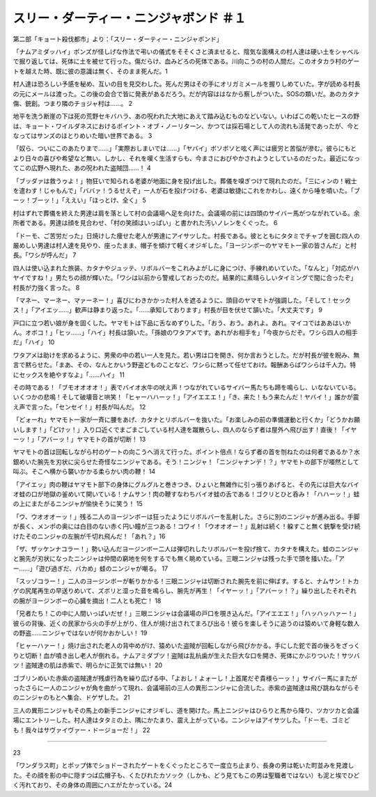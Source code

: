 ==========================================================
スリー・ダーティー・ニンジャボンド ＃１
==========================================================

第二部「キョート殺伐都市」より：「スリー・ダーティー・ニンジャボンド」

「ナムアミダッハイ」ボンズが怪しげな作法で弔いの儀式をそそくさと済ませると、陰気な面構えの村人達は硬い土をシャベルで掘り返しては、死体に土を被せて行った。傷だらけ、血みどろの死体である。川向こうの村の人間だ。このオタカラ村のゲートを越えた時、既に彼の意識は無く、そのまま死んだ。1

村人達は恐ろしい予感を秘め、互いの目を見交わした。死んだ男はその手にオリガミメールを握りしめていた。字が読める村長の元にメールは渡った。この後の会合で皆に発表があるだろう。だが内容ははなから察しがついた。SOSの類いだ。あのカタナ傷、銃創。つまり隣のチョジャ村は……。 2

地平を洗う断崖の下は死の荒野セキバハラ、あの呪われた大地にあえて踏み込むものなどいない。いわばこの乾いたヒースの野は、キョート・ワイルダネスにおけるポイント・オブ・ノーリターン、かつては採石場として人の流れも活発であったが、今となってはサンズのほとりめいた暗い世界である。 3

「奴ら、ついにこのあたりまで……」「実際おしまいでは……」「ヤバイ」ボソボソと呟く声には疲労と苦悩が滲む。彼らにもとより日々の喜びや希望など無い。しかし、それを嘆く生活すらも、今まさにおびやかされようとしているのだった。最近になってこの広野へ現れた、あの呪われた盗賊団……！ 4

「ブッダァは救うゥよ！」物狂いで知られる老婆が地面に身を投げ出した。葬儀を嗅ぎつけて現れたのだ。「三にィンの！戦士を遣わす！じゃもんで」「ババァ！うるせえぞ」一人が石を投げつける、老婆は敏捷にこれをかわし、遠くから唾を噴いた。「ブーッ！ブーッ！」「ええい」「ほっとけ、全く」 5

村はずれで葬儀を終えた男達は肩を落として村の会議場へ足を向けた。会議場の前には四頭のサイバー馬がつながれている。余所者である。男達は顔を見合わせ、「村の笑顔はいっぱい」と書かれた汚いノレンをくぐった。 6

「ドーモ、ご苦労だった」日焼けした痩せた老人が男達にアイサツした。村長である。彼とともにタタミでチャブを囲む四人の厳めしい男達は村人達を見やり、座ったまま、帽子を傾けて軽くオジギした。「ヨージンボーのヤマモト一家の皆さんだ」と村長。「ワシが呼んだ」 7

四人は使い込まれた旅装、カタナやジュッテ、リボルバーをこれみよがしに身につけ、手練れめいていた。「なんと」「対応がハヤイですね！」男たちの顔が輝いた。「ワシは以前から警戒しておったのだ。結果的に素晴らしいタイミングで間に合ったぞ」村長が力強く言った。 8

「マネー、マーネー、マァーネー！」喜びにわきかかった村人を遮るように、頭目のヤマモトが強調した。「そして！セックス！」「アイエッ……」歓声は静まり返った。「……承知しております」村長が目を伏せて頷いた。「大丈夫です」 9

戸口に立つ若い娘が身を固くした。ヤマモトは下品に舌なめずりした。「おう、おう。あれよ。あれ。マイコではああはいかん。オボコ！」「ヒッ……」「ハイ」村長は頷いた。「孫娘のワタアメです。あれがお相手を」「今夜からだぞ。ワシら四人の相手だ」「ハイ」 10

ワタアメは助けを求めるように、男衆の中の若い一人を見た。若い男は口を開き、何か言おうとした。だが村長が彼を睨み、無言で黙らせた。「まあ、その、なんとかいう野盗どものことなど、ワシらに黙って任せておけ。報酬あらばワシらは千人力。特にセックスを絶やすなよ」「……ハイ」 11

その時である！「ブモオオオオ！」表でバイオ水牛の吠え声！つながれているサイバー馬たちも蹄を鳴らし、いなないている。いくつかの悲鳴！そして破壊音と哄笑！「ヒャーハハーッ！」「アイエエエ！」「き、来た！もう来たんだ！ヤバイ！」誰かが震え声で言った。「センセイ！」村長が叫んだ。  12

「どォーれ」ヤマモト一家が一斉に腰をあげ、カタナとリボルバーを抜いた。「お楽しみの前の準備運動と行くか」「どうかお願いします！」「どけッ！」入り口近くでまごまごしている村人達を蹴散らし、四人のならず者は屋外へ飛び出す！直後！「イヤーッ！」「アバーッ！」ヤマモトの首が切断！ 13

ヤマモトの首は回転しながら村のゲートの向こうへ消えて行った。ポイント倍点！ならず者の首を刎ねたのは何者であるか？水銀めいた腕先を刃状に尖らせた奇怪なニンジャである。そう！ニンジャ！「ニンジャナンデ！？」ヤマモトの部下が唖然として叫ぶ。そこへ横から襲いかかる柔らかい肉の鞭！ 14

「アイエッ」肉の鞭はヤマモト部下の身体にグルグルと巻きつき、ひょいと無雑作に引っ張りあげると、その先には巨大なバイオ蛙の口が地獄の釜めいて開いている！ナムサン！肉の鞭すなわちバイオ蛙の舌である！ゴクリとひと呑み！「ハハーッ！」蛙の上にまたがるニンジャが愉快そうに笑う！ 15

「ウ、ウオオオーッ！」残る二人のヨージンボーは狂ったようにリボルバーを乱射した。さらに別のニンジャが進み出る。手脚が長く、メンポの奥には白目のない赤く円い瞳が三つある！コワイ！「ウオオオー！」乱射は続く！躱すこと無く銃撃を受け続けたそのニンジャの左腕が千切れ飛んだ！「あれ？」16

「ザ、ザッケンナコラー！」勢い込んだヨージンボー二人は弾切れしたリボルバーを投げ捨て、カタナを構えた。蛙のニンジャと腕先が刃状になったニンジャは仲間の窮地を何をするでも無く眺めている。三眼ニンジャは残った手で頭を掻いた。「アー……」「遊び過ぎだ、バカめ」蛙のニンジャが嘲る。 17

「スッゾコラー！」二人のヨージンボーが斬りかかる！三眼ニンジャは切断された腕先を前に伸ばす。すると、ナムサン！トカゲの尻尾再生の早送りめいて、ズボリと湿った音を鳴らし、腕先が再生！「イヤーッ！」「アバーッ！？」繰り出したそれぞれの腕がヨージンボーの心臓を摘出！二人とも死亡！ 18

「兄者たち！この中に人間いっぱいだぜ！」三眼ニンジャは会議場の戸口を覗き込んだ。「アイエエエ！」「ハッハッハァー！」彼らの背後、近くの民家から火の手が上がり、住人が焼け出されてまろび出る！彼らを楽しそうに追うのは猿めいて身軽な数人の野盗……ニンジャではないが何かおかしい！ 19

「ヒャーハァー！」焼け出された老人の背中めがけ、猿めいた盗賊が回転しながら飛びかかる。手にした鉈で首の後ろをざっくりと切断！血が噴き出し老人が倒れる。ナムアミダブツ！盗賊は乱杭歯が生えた巨大な口を開き、死体にかぶりついた！サツバツ！盗賊達の肌は赤紫で、明らかに正気では無い！ 20

ゴブリンめいた赤紫の盗賊達が残虐行為を繰り広げる中、「よおし！よォーし！上首尾だぞ貴様らーッ！」サイバー馬にまたがったさらに一人のニンジャが角を曲がって現れ、会議場前の三人の異形ニンジャに合流した。赤紫の盗賊達は飛び跳ねながらそのニンジャのもとへ集合、ドゲザした。 21

三人の異形ニンジャもその馬上の新手ニンジャにオジギし、道を開けた。馬上ニンジャはひらりと馬から降り、ツカツカと会議場にエントリーした。村人達はタタミの上、隅にかたまり、震え上がっている。ニンジャはアイサツした。「ドーモ、ゴミども！我々はサヴァイヴァー・ドージョーだ！」 22

--------------

23

「ワンダラス町」とポップ体でショドーされたゲートをくぐったところで一度立ち止まり、長身の男は乾いた町並みを見渡した。その顔を影の中に隠すつば広帽子も、くたびれたカソック（しかも、どう見てもこの男は聖職者ではない）も泥と埃でひどく汚れており、その身体の周囲にハエがたかっている。24

